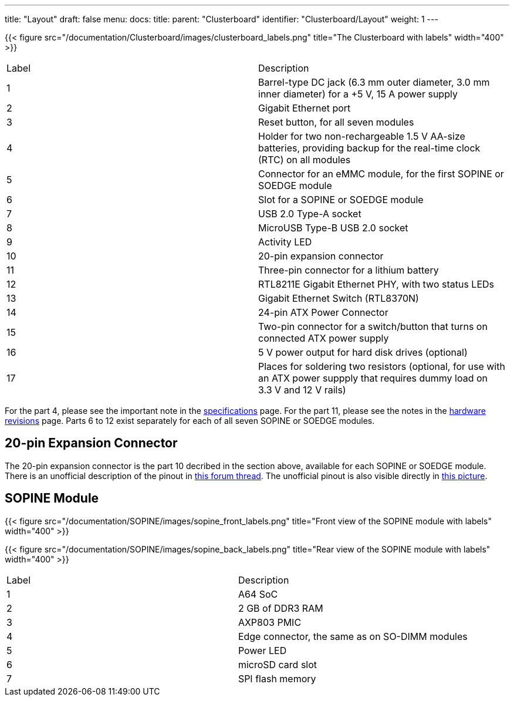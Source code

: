 ---
title: "Layout"
draft: false
menu:
  docs:
    title:
    parent: "Clusterboard"
    identifier: "Clusterboard/Layout"
    weight: 1
---

{{< figure src="/documentation/Clusterboard/images/clusterboard_labels.png" title="The Clusterboard with labels" width="400" >}}

[cols="1,1"]
|===
|Label
|Description

| 1
| Barrel-type DC jack (6.3&nbsp;mm outer diameter, 3.0&nbsp;mm inner diameter) for a +5&nbsp;V, 15&nbsp;A power supply

| 2
| Gigabit Ethernet port

| 3
| Reset button, for all seven modules

| 4
| Holder for two non-rechargeable 1.5&nbsp;V AA-size batteries, providing backup for the real-time clock (RTC) on all modules

| 5
| Connector for an eMMC module, for the first SOPINE or SOEDGE module

| 6
| Slot for a SOPINE or SOEDGE module

| 7
| USB&nbsp;2.0 Type-A socket

| 8
| MicroUSB Type-B USB&nbsp;2.0 socket

| 9
| Activity LED

| 10
| 20-pin expansion connector

| 11
| Three-pin connector for a lithium battery

| 12
| RTL8211E Gigabit Ethernet PHY, with two status LEDs

| 13
| Gigabit Ethernet Switch (RTL8370N)

| 14
| 24-pin ATX Power Connector

| 15
| Two-pin connector for a switch/button that turns on connected ATX power supply

| 16
| 5&nbsp;V power output for hard disk drives (optional)

| 17
| Places for soldering two resistors (optional, for use with an ATX power suppply that requires dummy load on 3.3&nbsp;V and 12&nbsp;V rails)
|===

For the part 4, please see the important note in the link:/documentation/Clusterboard/Further_information/Specifications[specifications] page. For the part 11, please see the notes in the link:/documentation/Clusterboard/Further_information/Revisions[hardware revisions] page. Parts 6 to 12 exist separately for each of all seven SOPINE or SOEDGE modules.

== 20-pin Expansion Connector

The 20-pin expansion connector is the part 10 decribed in the section above, available for each SOPINE or SOEDGE module. There is an unofficial description of the pinout in https://forum.pine64.org/showthread.php?tid=5713[this forum thread]. The unofficial pinout is also visible directly in https://forum.pine64.org/attachment.php?aid=1111[this picture].

== SOPINE Module

{{< figure src="/documentation/SOPINE/images/sopine_front_labels.png" title="Front view of the SOPINE module with labels" width="400" >}}

{{< figure src="/documentation/SOPINE/images/sopine_back_labels.png" title="Rear view of the SOPINE module with labels" width="400" >}}

[cols="1,1"]
|===
|Label
|Description

| 1
| A64 SoC

| 2
| 2 GB of DDR3 RAM

| 3
| AXP803 PMIC

| 4
| Edge connector, the same as on SO-DIMM modules

| 5
| Power LED

| 6
| microSD card slot

| 7
| SPI flash memory
|===

